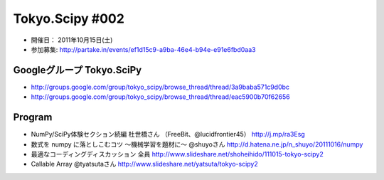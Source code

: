 ****************
Tokyo.Scipy #002
****************

- 開催日： 2011年10月15日(土)
- 参加募集: http://partake.in/events/ef1d15c9-a9ba-46e4-b94e-e91e6fbd0aa3

Googleグループ Tokyo.SciPy
==========================

* http://groups.google.com/group/tokyo_scipy/browse_thread/thread/3a9baba571c9d0bc
* http://groups.google.com/group/tokyo_scipy/browse_thread/thread/eac5900b70f62656

Program
=======

- NumPy/SciPy体験セクション続編 杜世橋さん （FreeBit、@lucidfrontier45） http://j.mp/ra3Esg
- 数式を numpy に落としこむコツ 〜機械学習を題材に〜 @shuyoさん http://d.hatena.ne.jp/n_shuyo/20111016/numpy
- 最適なコーディングディスカッション 全員 http://www.slideshare.net/shoheihido/111015-tokyo-scipy2
- Callable Array @tyatsutaさん http://www.slideshare.net/yatsuta/tokyo-scipy2
